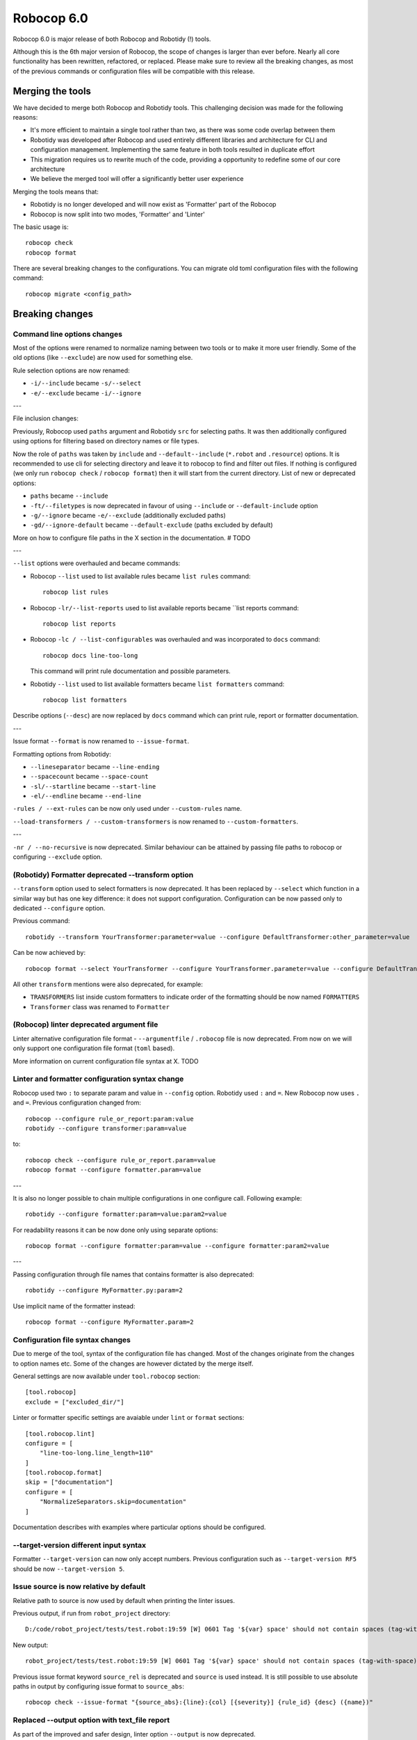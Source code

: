 =============
Robocop 6.0
=============

Robocop 6.0 is major release of both Robocop and Robotidy (!) tools.

Although this is the 6th major version of Robocop, the scope of changes is larger than ever before.
Nearly all core functionality has been rewritten, refactored, or replaced. Please make sure to review all the breaking
changes, as most of the previous commands or configuration files will be compatible with this release.

Merging the tools
==================

We have decided to merge both Robocop and Robotidy tools. This challenging decision was made for the following reasons:

* It's more efficient to maintain a single tool rather than two, as there was some code overlap between them
* Robotidy was developed after Robocop and used entirely different libraries and architecture for CLI and
  configuration management. Implementing the same feature in both tools resulted in duplicate effort
* This migration requires us to rewrite much of the code, providing a opportunity to redefine some of our core
  architecture
* We believe the merged tool will offer a significantly better user experience

Merging the tools means that:

* Robotidy is no longer developed and will now exist as 'Formatter' part of the Robocop
* Robocop is now split into two modes, 'Formatter' and 'Linter'

The basic usage is::

    robocop check
    robocop format

There are several breaking changes to the configurations. You can migrate old toml configuration files with the
following command::

    robocop migrate <config_path>

.. contents::
   :depth: 2
   :local:

Breaking changes
=================

Command line options changes
----------------------------

Most of the options were renamed to normalize naming between two tools or to make it more user friendly.
Some of the old options (like ``--exclude``) are now used for something else.

Rule selection options are now renamed:

- ``-i/--include`` became ``-s/--select``
- ``-e/--exclude`` became ``-i/--ignore``

---

File inclusion changes:

Previously, Robocop used ``paths`` argument and Robotidy ``src`` for selecting paths. It was then additionally
configured using options for filtering based on directory names or file types.

Now the role of ``paths`` was taken by ``include`` and ``--default--include`` (``*.robot`` and ``.resource``) options.
It is recommended to use cli for selecting directory and leave it to robocop to find and filter out files.
If nothing is configured (we only run ``robocop check`` / ``robocop format``) then it will start from the current
directory. List of new or deprecated options:

- ``paths`` became ``--include``
- ``-ft/--filetypes`` is now deprecated in favour of using ``--include`` or ``--default-include`` option
- ``-g/--ignore`` became ``-e/--exclude`` (additionally excluded paths)
- ``-gd/--ignore-default`` became ``--default-exclude`` (paths excluded by default)

More on how to configure file paths in the X section in the documentation. # TODO

---

``--list`` options were overhauled and became commands:

- Robocop ``--list`` used to list available rules became ``list rules`` command::

    robocop list rules

- Robocop ``-lr/--list-reports`` used to list available reports became ``list reports command::

    robocop list reports

- Robocop ``-lc / --list-configurables`` was overhauled and was incorporated to ``docs`` command::

    robocop docs line-too-long

  This command will print rule documentation and possible parameters.

- Robotidy ``--list`` used to list available formatters became ``list formatters`` command::

    robocop list formatters

Describe options (``--desc``) are now replaced by ``docs`` command which can print rule, report or formatter
documentation.

---

Issue format ``--format`` is now renamed to ``--issue-format``.

Formatting options from Robotidy:

- ``--lineseparator`` became ``--line-ending``
- ``--spacecount`` became ``--space-count``
- ``-sl/--startline`` became ``--start-line``
- ``-el/--endline`` became ``--end-line``


``-rules / --ext-rules`` can be now only used under ``--custom-rules`` name.

``--load-transformers / --custom-transformers`` is now renamed to ``--custom-formatters``.

---

``-nr / --no-recursive`` is now deprecated. Similar behaviour can be attained by passing file paths to robocop or
configuring ``--exclude`` option.

(Robotidy) Formatter deprecated --transform option
--------------------------------------------------

``--transform`` option used to select formatters is now deprecated. It has been replaced by ``--select`` which function
in a similar way but has one key difference: it does not support configuration. Configuration can be now passed only
to dedicated ``--configure`` option.

Previous command::

    robotidy --transform YourTransformer:parameter=value --configure DefaultTransformer:other_parameter=value

Can be now achieved by::

    robocop format --select YourTransformer --configure YourTransformer.parameter=value --configure DefaultTransformer.other_parameter=value

All other ``transform`` mentions were also deprecated, for example:

- ``TRANSFORMERS`` list inside custom formatters to indicate order of the formatting should be now named ``FORMATTERS``
- ``Transformer`` class was renamed to ``Formatter``

(Robocop) linter deprecated argument file
-----------------------------------------

Linter alternative configuration file format - ``--argumentfile`` / ``.robocop`` file is now deprecated.
From now on we will only support one configuration file format (``toml`` based).

More information on current configuration file syntax at X. TODO

Linter and formatter configuration syntax change
------------------------------------------------

Robocop used two ``:`` to separate param and value in ``--config`` option. Robotidy used ``:`` and ``=``.
New Robocop now uses ``.`` and ``=``. Previous configuration changed from::

    robocop --configure rule_or_report:param:value
    robotidy --configure transformer:param=value

to::

    robocop check --configure rule_or_report.param=value
    robocop format --configure formatter.param=value

---

It is also no longer possible to chain multiple configurations in one configure call. Following example::

    robotidy --configure formatter:param=value:param2=value

For readability reasons it can be now done only using separate options::

    robocop format --configure formatter:param=value --configure formatter:param2=value

---

Passing configuration through file names that contains formatter is also deprecated::

    robotidy --configure MyFormatter.py:param=2

Use implicit name of the formatter instead::

    robocop format --configure MyFormatter.param=2

Configuration file syntax changes
---------------------------------

Due to merge of the tool, syntax of the configuration file has changed. Most of the changes originate from the
changes to option names etc. Some of the changes are however dictated by the merge itself.

General settings are now available under ``tool.robocop`` section::

    [tool.robocop]
    exclude = ["excluded_dir/"]

Linter or formatter specific settings are avaiable under ``lint`` or ``format`` sections::

    [tool.robocop.lint]
    configure = [
        "line-too-long.line_length=110"
    ]
    [tool.robocop.format]
    skip = ["documentation"]
    configure = [
        "NormalizeSeparators.skip=documentation"
    ]

Documentation describes with examples where particular options should be configured.

--target-version different input syntax
---------------------------------------

Formatter ``--target-version`` can now only accept numbers. Previous configuration such as ``--target-version RF5``
should be now ``--target-version 5``.

Issue source is now relative by default
---------------------------------------

Relative path to source is now used by default when printing the linter issues.

Previous output, if run from ``robot_project`` directory::

    D:/code/robot_project/tests/test.robot:19:59 [W] 0601 Tag '${var} space' should not contain spaces (tag-with-space)

New output::

    robot_project/tests/test.robot:19:59 [W] 0601 Tag '${var} space' should not contain spaces (tag-with-space)

Previous issue format keyword ``source_rel`` is deprecated and ``source`` is used instead. It is still possible to use
absolute paths in output by configuring issue format to ``source_abs``::

    robocop check --issue-format "{source_abs}:{line}:{col} [{severity}] {rule_id} {desc} ({name})"

Replaced --output option with text_file report
----------------------------------------------

As part of the improved and safer design, linter option ``--output`` is now deprecated.

Instead, ``text_file`` report can be used::

     robocop check --reports text_file --configure text_file.output_path=output/robocop.txt

``text_file`` report supports only ``simple`` issue output format.

Deprecated singular skip options in formatter (Robotidy)
--------------------------------------------------------

Robotidy offered multiple options to skip formatting of different statement types, if the formatter allows it::

    --skip-documentation
    --skip-return-values
    --skip-keyword-call
    --skip-keyword-call-pattern
    --skip-settings
    --skip-arguments
    --skip-setup
    --skip-teardown
    --skip-timeout
    --skip-template
    --skip-return
    --skip-tags
    --skip-comments
    --skip-block-comments
    --skip-sections

Several options were combined under single option named ``skip``::

    --skip documentation
    --skip return-values
    --skip settings
    --skip arguments
    --skip setup
    --skip teardown
    --skip timeout
    --skip template
    --skip return
    --skip tags
    --skip comments
    --skip block-comments
    --skip-sections
    --skip-keyword-call
    --skip-keyword-call-pattern

``skip`` accept multiple values from the cli or the configuration files.
When configuring skip options for the particular formatter, you can also use comma separated list.

return_status report is now optional
-------------------------------------

Return status (exit code) of Robocop depended on internal, always enabled `return_status` report. It was calculated
based on parameter `quality_gate`. Default configuration::

    quality_gate = {
        'E': 0,
        'W': 0,
        'I': -1
    }

It means that any error or warning will count towards exit code. Information messages by default were not counted
towards exit code. Actual exit code is number of issues over set limit, up to 255 (for example with 'W': 100 and 105
warnings, exit code will be 5).

This behaviour wasn't clear to most, and makes Robocop unpredictable when run in CI/CD pipelines. That's why we are
now making `return_status` report optional. It means that now exit code follows different logic:

- 0, if no rule violations were found
- 1, if violations were found
- 2, if Robocop terminated abnormally

It is possible to always return 0, ignoring any violations, with new ``--exit-zero`` flag. The previous behaviour
can be reproduced by simply enabling ``return_status`` report again::

    robocop check --reports return_status

compare_runs report is replaced with --compare
-----------------------------------------------

``compare_runs`` was special report that had to be enabled in order to compare reports results from current run
with previous runs. It was bit of a workaround, that's why it was removed.

To compare results, use ``--compare`` flag::

    robocop check --compare

Remember that you still need results from previous run (saved with ``--persistent``) and comparison is done on results
from the reports. Full example::

    robocop check --persistent --compare --reports all

Community rules are now simply 'non-default' rules
--------------------------------------------------

We have introduced non-default, 'community' rules in effort to increase contributions from the community.
However we noticed that it does not make sense to split our rules into 'internal' and 'community' ones -
the rules contributed from the users are often added as the default rules. For rules that should be optional it is
enough to set them as non-default rules.

For that reason we are deprecating term 'community' rules and all options related to it, such as filtering list of
rules by community rules.

Rule severity is now separate from the rule id
----------------------------------------------

Robocop previously allowed to select / ignore / configure rules using rule id with rule severity. For example::

    robocop check --select W1010 --select 1011

Since rule severity is configurable, it could be potentially confusing. Additionally it caused unindented issues when
using rule id with non-numeric characters (for example ``ERR001`` could be interpreted as ``RR001`` instead).
For those reasons it's not possible anymore to refer to rule using rule id with its severity. Use rule id without
severity or rule name instead::

    robocop check --select DOC01 --select missing-doc-test-case

Rules changes
-------------

We have reviewed all the rules to improve rule ids, names, documentation, messages and overall design.
It would be too much to list of all the changes, but we will list all changes that have impact on the users.

**Renamed messages**

Multiple rules messages were updated to avoid words such as ``should be`` or suggestions for fixes and to simply
state what's the actual issue. For example ``bad-block-indent`` message:

``Indent expected. Provide 2 or more spaces of indentation for statements inside block``

became:

``Not enough indentation inside block``

The goal was to have clear and shorter messages. Actual issue is well described thanks to the rule documentation
and new output format (which displays source around the issue).

**Rule id changes**

Previous rule ids consisted of group id and unique rule number. For example ``0201`` - ``02`` was documentation group
id while ``01`` was unique rule number. This naming scheme wasn't clear and made it harder to categorize rule on first
glance. That's why we have switched to alphanumeric group names (for example ``DOC`` instead of ``02``).
Various groups are also additionally split into smaller sub-groups. This change leads to backward incompatible
changes to all rule ids.

Documentation rules are now grouped under 'DOC' group:

- ``0201`` became ``DOC01`` (``missing-doc-keyword``)
- ``0202`` became ``DOC02`` (``missing-doc-test-case``)
- ``0203`` became ``DOC03`` (``missing-doc-suite``)
- ``0204`` became ``DOC04`` (``missing-doc-resource-file``)

Tags rules are now grouped under 'TAG' group:

- ``0601`` became ``TAG01`` (``tag-with-space``)
- ``0602`` became ``TAG02`` (``tag-with-or-and``)
- ``0603`` became ``TAG03`` (``tag-with-reserved-word``)
- ``0605`` became ``TAG05`` (``could-be-test-tags``)
- ``0606`` became ``TAG06`` (``tag-already-set-in-test-tags``)
- ``0607`` became ``TAG07`` (``unnecessary-default-tags``)
- ``0608`` became ``TAG08`` (``empty-tags``)
- ``0609`` became ``TAG09`` (``duplicated-tags``)
- ``0610`` became ``TAG10`` (``could-be-keyword-tags``)
- ``0611`` became ``TAG11`` (``tag-already-set-in-keyword-tags``)

Comments rules are now grouped under 'COM' group:

- ``0701`` became ``COM01`` (``todo-in-comment``)
- ``0702`` became ``COM02`` (``missing-space-after-comment``)
- ``0703`` became ``COM03`` (``invalid-comment``)
- ``0704`` became ``COM04`` (``ignored-data``)
- ``0705`` became ``COM05`` (``bom-encoding-in-file``)

Import related rules are now grouped under 'IMP' group:

- ``0911`` became ``IMP01`` (``wrong-import-order``)
- ``0926`` became ``IMP02`` (``builtin-imports-not-sorted``)
- ``10101`` became ``IMP03`` (``non-builtin-imports-not-sorted``)
- ``10102`` became ``IMP04`` (``resources-imports-not-sorted``)

Spacing and whitespace related rules are now grouped under 'SPC' group:

- ``1001`` became ``SPC01`` (``trailing-whitespace``)
- ``1002`` became ``SPC02`` (``missing-trailing-blank-line``)
- ``1003`` became ``SPC03`` (``empty-lines-between-sections``)
- ``1004`` became ``SPC04`` (``empty-lines-between-test-cases``)
- ``1005`` became ``SPC05`` (``empty-lines-between-keywords``)
- ``1006`` became ``SPC06`` (``mixed-tabs-and-spaces``)
- ``1008`` became ``SPC08`` (``bad-indent``)
- ``1009`` became ``SPC09`` (``empty-line-after-section``)
- ``1010`` became ``SPC10`` (``too-many-trailing-blank-lines``)
- ``1011`` became ``SPC11`` (``misaligned-continuation``)
- ``1012`` became ``SPC12`` (``consecutive-empty-lines``)
- ``1013`` became ``SPC13`` (``empty-lines-in-statement``)
- ``1014`` became ``SPC14`` (``variable-should-be-left-aligned`` -> ``variable-not-left-aligned``)
- ``1015`` became ``SPC15`` (``misaligned-continuation-row``)
- ``1016`` became ``SPC16`` (``suite-setting-should-be-left-aligned`` -> ``suite-setting-not-left-aligned``)
- ``1017`` became ``SPC17`` (``bad-block-indent``)
- ``1018`` became ``SPC18`` (``first-argument-in-new-line``)
- ``0402`` became ``SPC19`` (``not-enough-whitespace-after-setting``)
- ``0406`` became ``SPC20`` (``not-enough-whitespace-after-newline-marker``)
- ``0410`` became ``SPC21`` (``not-enough-whitespace-after-variable``)
- ``0411`` became ``SPC22`` (``not-enough-whitespace-after-suite-setting``)

Duplications related rules are now grouped under 'DUP' group:

- ``0801`` became ``DUP01`` (``duplicated-test-case"``)
- ``0802`` became ``DUP02`` (``duplicated-keyword``)
- ``0803`` became ``DUP03`` (``duplicated-variable``)
- ``0804`` became ``DUP04`` (``duplicated-resource``)
- ``0805`` became ``DUP05`` (``duplicated-library``)
- ``0806`` became ``DUP06`` (``duplicated-metadata``)
- ``0807`` became ``DUP07`` (``duplicated-variables-import``)
- ``0808`` became ``DUP08`` (``section-already-defined``)
- ``0810`` became ``DUP09`` (``both-tests-and-tasks``)
- ``0813`` became ``DUP10`` (``duplicated-setting``)

Length related rules are now grouped under 'LEN' group:

- ``0501`` became ``LEN01`` (``too-long-keyword``)
- ``0502`` became ``LEN02`` (``too-few-calls-in-keyword``)
- ``0503`` became ``LEN03`` (``too-many-calls-in-keyword``)
- ``0504`` became ``LEN04`` (``too-long-test-case``)
- ``0528`` became ``LEN05`` (``too-few-calls-in-test-case``)
- ``0505`` became ``LEN06`` (``too-many-calls-in-test-case``)
- ``0507`` became ``LEN07`` (``too-many-arguments``)
- ``0508`` became ``LEN08`` (``line-too-long``)
- ``0509`` became ``LEN09`` (``empty-section``)
- ``0510`` became ``LEN10`` (``number-of-returned-values``)
- ``0511`` became ``LEN11`` (``empty-metadata``)
- ``0512`` became ``LEN12`` (``empty-documentation``)
- ``0513`` became ``LEN13`` (``empty-force-tags``)
- ``0514`` became ``LEN14`` (``empty-default-tags``)
- ``0515`` became ``LEN15`` (``empty-variables-import``)
- ``0516`` became ``LEN16`` (``empty-resource-import``)
- ``0517`` became ``LEN17`` (``empty-library-import``)
- ``0518`` became ``LEN18`` (``empty-setup``)
- ``0519`` became ``LEN19`` (``empty-suite-setup``)
- ``0520`` became ``LEN20`` (``empty-test-setup``)
- ``0521`` became ``LEN21`` (``empty-teardown``)
- ``0522`` became ``LEN22`` (``empty-suite-teardown``)
- ``0523`` became ``LEN23`` (``empty-test-teardown``)
- ``0524`` became ``LEN24`` (``empty-timeout``)
- ``0525`` became ``LEN25`` (``empty-test-timeout``)
- ``0526`` became ``LEN26`` (``empty-arguments``)
- ``0527`` became ``LEN27`` (``too-many-test-cases``)
- ``0506`` became ``LEN28`` (``file-too-long``)
- ``0529`` became ``LEN29`` (``empty-test-template``)
- ``0530`` became ``LEN30`` (``empty-template``)
- ``0531`` became ``LEN31`` (``empty-keyword-tags``)

Variable related rules are now grouped under 'VAR' group:

- ``0912`` became ``VAR01`` (``empty-variable``)
- ``0920`` became ``VAR02`` (``unused-variable``)
- ``0922`` became ``VAR03`` (``variable-overwritten-before-usage``)
- ``0929`` became ``VAR04`` (``no-global-variable``)
- ``0930`` became ``VAR05`` (``no-suite-variable``)
- ``0931`` became ``VAR06`` (``no-test-variable``)
- ``0310`` became ``VAR07`` (``non-local-variables-should-be-uppercase``)
- ``0316`` became ``VAR08`` (``possible-variable-overwriting``)
- ``0317`` became ``VAR09`` (``hyphen-in-variable-name``)
- ``0323`` became ``VAR10`` (``inconsistent-variable-name``)
- ``0324`` became ``VAR11`` (``overwriting-reserved-variable``)
- ``0812`` became ``VAR12`` (``duplicated-assigned-var-name``)

Argument related rules are now grouped under 'ARG' group:

- ``0919`` became ``ARG01`` (``unused-argument``)
- ``0921`` became ``ARG02`` (``argument-overwritten-before-usage``)
- ``0932`` became ``ARG03`` (``undefined-argument-default``)
- ``0933`` became ``ARG04`` (``undefined-argument-value``)
- ``0407`` became ``ARG05`` (``invalid-argument``)
- ``0811`` became ``ARG06`` (``duplicated-argument-name``)
- ``0532`` became ``ARG07`` (``arguments-per-line``)

Deprecated syntax or code replacement recommendations are now grouped under 'DEPR' group:

- ``0908`` became ``DEPR01`` (``if-can-be-used``)
- ``0319`` became ``DEPR02`` (``deprecated-statement``)
- ``0321`` became ``DEPR03`` (``deprecated-with-name``)
- ``0322`` became ``DEPR04`` (``deprecated-singular-header``)
- ``0327`` became ``DEPR05`` (``replace-set-variable-with-var``)
- ``0328`` became ``DEPR06`` (``replace-create-with-var``)

Naming rules are now grouped under 'NAME' group:

- ``0301`` became ``NAME01`` (``not-allowed-char-in-name``)
- ``0302`` became ``NAME02`` (``wrong-case-in-keyword-name``)
- ``0303`` became ``NAME03`` (``keyword-name-is-reserved-word``)
- ``0305`` became ``NAME04`` (``underscore-in-keyword-name``)
- ``0306`` became ``NAME05`` (``setting-name-not-in-title-case``)
- ``0307`` became ``NAME06`` (``section-name-invalid``)
- ``0308`` became ``NAME07`` (``not-capitalized-test-case-title``)
- ``0309`` became ``NAME08`` (``section-variable-not-uppercase``)
- ``0311`` became ``NAME09`` (``else-not-upper-case``)
- ``0312`` became ``NAME10`` (``keyword-name-is-empty``)
- ``0313`` became ``NAME11`` (``test-case-name-is-empty``)
- ``0314`` became ``NAME12`` (``empty-library-alias``)
- ``0315`` became ``NAME13`` (``duplicated-library-alias``)
- ``0318`` became ``NAME14`` (``bdd-without-keyword-call``)
- ``0320`` became ``NAME15`` (``not-allowed-char-in-filename``)
- ``0325`` became ``NAME16`` (``invalid-section``)
- ``0326`` became ``NAME17`` (``mixed-task-test-settings``)

Other rules are now grouped under 'MISC' group:

- ``0901`` became ``MISC01`` (``keyword-after-return``)
- ``0903`` became ``MISC02`` (``empty-return``)
- ``0907`` became ``MISC03`` (``nested-for-loop``)
- ``0909`` became ``MISC04`` (``inconsistent-assignment``)
- ``0910`` became ``MISC05`` (``inconsistent-assignment-in-variables``)
- ``0913`` became ``MISC06`` (``can-be-resource-file``)  # TODO: NAM?
- ``0914`` became ``MISC07`` (``if-can-be-merged``)
- ``0915`` became ``MISC08`` (``statement-outside-loop``)
- ``0916`` became ``MISC09`` (``inline-if-can-be-used``)
- ``0917`` became ``MISC10`` (``unreachable-code``)
- ``0918`` became ``MISC11`` (``multiline-inline-if``)
- ``0923`` became ``MISC12`` (``unnecessary-string-conversion``)  # TODO: COND?
- ``0924`` became ``MISC13`` (``expression-can-be-simplified``)  # TODO: COND?
- ``0925`` became ``MISC14`` (``misplaced-negative-condition``)  # TODO: COND?

Miscellaneous keyword related rules are now grouped under 'KW' group:

- ``10001`` became ``KW01`` (``sleep-keyword-used``)
- ``10002`` became ``KW02`` (``not-allowed-keyword``)
- ``10003`` became ``KW03`` (``no-embedded-keyword-arguments``)
- ``10101`` became ``KW04`` (``unused-keyword``)

Order related rules (except imports) are now grouped under 'ORD' group:

- ``0927`` became ``ORD01`` (``test-case-section-out-of-order``)
- ``0928`` became ``ORD02`` (``keyword-section-out-of-order``)

New disabler syntax (#1313)
---------------------------

We have normalized Robocop and Robotidy disablers several releases ago, but old syntax was still allowed. We are now
deprecating it for good. Due to merge and deprecation of Robotidy, we also deprecate ``robotidy`` directive.

Currently supported syntax for linter::

    # noqa
    # robocop: off
    # robocop: on

And formatter::

    # fmt: off
    # fmt: on
    # robocop: fmt: off
    # robocop: fmt: on

Deprecated syntax:

    # robotidy: on
    # robotidy: off
    # robocop: enable
    # robocop: disable

New syntax still supports disabling selected rules or formatters (``# robocop: off=rule_name``).

Dropped support for Jinja templates in rule message
---------------------------------------------------

Rule messages used Jinja templates::

    "Keyword argument '{{ name }}' is not used"

It was unnecessary complex as we only used it for value substitution - there is no need for using any other Jinja
features. It is now replaced with Python format syntax::

    "Keyword argument '{name}' is not used"

It's important only for users who have custom rules using templates in messages.

New features & other changes
============================

Multiple configuration files
-----------------------------

Robocop can now use multiple configuration files. With the following example::

    project/
        file1.robot
        pyproject.toml  # config1
        subdir/
            file1.robot
            file2.robot
            pyproject.toml  # config2, excludes file1.robot

We will end up with the following files:

- project/file1.robot, using config1 configuration
- project/file2.robot, using config2 configuration

This feature allow to apply different configuration (for example exclude specific rules in the directory) for all
directories in your project.

Note that settings that affect whole run (reports or flags such as ``--persistent`` or ``--exit-zero``) are only
loaded from the file which is closest to the current working directory or from the cli. Multiple configuration files
are usually best to use for rules and formatters configuration.

Print Issues report
--------------------

Reporting linter issues is now handled by ``print_issues`` report. It's an internal report, enabled by default.
Thanks for this change it is easier to handle different types of outputs or even completely silence linter output.

There are 3 different output formats supported by ``print_issues``:

- extended, new default. It prints source code alongside the issue::

    test.robot:10:10 ARG03 Undefined argument default, use ${baz}=${EMPTY} instead
        |
      8 |     ...  ${foo}
      9 |     ...  ${bar}=123
     10 |     ...  ${baz}=
        |          ^^^^^^^ ARG03
     11 |     ...  ${lorum}=${ipsum}
     12 |     No Operation
        |

- grouped. It groups issues for each source file::

    tests\linter\rules\tags\unnecessary_default_tags\test.robot:
      3:1 0607 Tags defined in Default Tags are always overwritten (unnecessary-default-tags)
      4:1 1003 Invalid number of empty lines between sections (1/2) (empty-lines-between-sections)

    tests\linter\rules\tags\tag_already_set_in_test_tags\keyword_tag.robot:
      3:1 0319 'Force Tags' is deprecated since Robot Framework version 6.0, use 'Test Tags' instead (deprecated-statement)

- simple, previous default. It print issue location and message in one line::

    test.robot:3:30 [E] ARG03 Undefined argument default, use ${bar}=${EMPTY} instead
    test.robot:10:10 [E] ARG03 Undefined argument default, use ${baz}=${EMPTY} instead

You can change output format by configuring ``print_issues`` report::

    robocop check --configure print_issues.output_format=grouped

Official style guide support
----------------------------

Support for Robot Framework official style guide: https://docs.robotframework.org/docs/style_guide .

It includes updating our rules and formatters to align with recommendations from the style guide, cross referencing
between Robocop and Style Guide documentation and adding missing rules.

You can list all rules that refer to official style guide rule::

    robocop list rules --filter STYLE_GUIDE

It is ongoing process and there will be more updates in upcoming versions of Robocop.

Integrations with other platforms
---------------------------------

Robocop could be already integrated with different CI/CD platforms. It wasn't fully documented and sometimes it could
require parsing output file. That's why we have decided to focus on improving how Robocop linting results can be
integrated with other tools.

Documentation is available at X # TODO .

We are now supporting following integrations:

- Gitlab Code Quality (with ``gitlab`` report) (#1116)
- pre-commit
- ... and more - see the `Integrations` documentation

Shell autocompletion
---------------------

You can now use shell autocompletion by installing it for the current shell::

    robocop --install-completion

Filter rules by target version (#1296)
--------------------------------------

You can now filter out rules using ``--target-version`` same as formatter (robotidy) previously.

With following command::

    robocop check --target-version 5

Only rules compatible with Robot Framework 5 or lower will be enabled.

Since target version is now shared option, it needs to be configured in common section::

    [tool.robocop]
    target_version = 5

    [tool.robocop.lint]
    [tool.robocop.format]
    # previously it could be only configured in format

New rules and rule updates
===========================

Ignore built in tags in tag rules (#1166)
-----------------------------------------

TAG05 ``could-be-test-tags`` and TAG10 ``could-be-keyword-tags`` will now ignore builtin tags.
Following code will not warn anymore that builtin tag (robot:private) should be set in Keyword or Test Tags::

    *** Keywords ***
    Keyword
        [Tags]  robot:flatten    robot:private
        No Operation

    Keyword 2
        [Tags]  robot:flatten    robot:private
        No Operation

Fixes
=====

Missing conditions cause parsing exception
-------------------------------------------

Missing condition caused Robocop to throw an exception when ``expression_can_be_simplified`` rule was enabled.

Example of code that is now properly handled::

    *** Keywords ***
    Keyword
        ${variable}    Set Variable If
        IF
        END


Not all settings used in invalid scope are reported (#1284)
-----------------------------------------------------------

Following code will now report invalid ``[Metadata]`` setting use::

    *** Keywords ***
        [Invalid]    reported before
        [Metadata]    not reported
        Keyword

Not enough whitespace error is reported instead of invalid setting (#1286)
--------------------------------------------------------------------------

Following code will now report ``invalid-setting`` instead off ``not-enough-whitespace-after-suite-setting``::

    *** Test Cases ***
    Keyword
        [Doc Umentation]

Hyphen in variable name rule not reported for Variables section (#1086)
-----------------------------------------------------------------------

VAR09 ``hyphen-in-variable-name`` is now reported also inside ``*** Variables ***`` sections and settings.

Arguments overwritten in a conditional statement raised argument-overwritten-before-usage (#1109)
-------------------------------------------------------------------------------------------------

Following code will now not report ARG02 ``argument-overwritten-before-usage``::

    Argument Conditionally Overwritten
        [Documentation]    It should be ignored as it's not always overwritten.
        [Arguments]    ${to_print}    ${another_arg}
        IF    ${another_arg} != "KEEP"
            VAR    ${to_print}    "overwrite"
        END
        Log To Console    ${to_print}

Unused arguments / variable rules not detecting extended variable syntax (#1111)
--------------------------------------------------------------------------------

ARG01 ``unused-argument`` and VAR02 ``unused-variable`` rules will now properly detect usage of variables in following
cases::

    *** Keywords ***
    Extended Variable Syntax
        [Arguments]    ${arg1}    ${arg2}    ${arg3}    ${arg4}    ${arg5}    ${arg6}
        Log    ${arg1 + "test"}
        Log    ${arg2 * 3}
        Log    ${arg3[1]}
        Log    ${arg4 == "test"}
        Log    ${arg5 == arg6}
        ${var1}    ${var2}    ${var3}    ${var4}    ${var5}    ${var6}    ${var7}    ${vaR8}    ${var9}    Keyword Call
        Log    ${var1 + "test"}
        Log    ${var2 * 3}
        Log    ${var3[1]}
        Log    ${var4 == "test"}
        Log    ${var5 == var6}
        Log    ${VAR7[1]}
        Log    ${var5 == var8}
        Log    ${var9.attribute}

Unused arguments / variable rules not detecting usage in EXCEPT branch (#1280)
------------------------------------------------------------------------------

ARG01 ``unused-argument`` and VAR02 ``unused-variable`` rules will now properly detect usage of variables in EXCEPT
branch::

    Used in EXCEPT branch
        [Arguments]    ${arg1}    ${arg2}    ${arg3}    ${arg4}    ${arg5}    ${arg6}    ${arg7}
        TRY
            May Fail    ${arg1}
        EXCEPT    ${arg2}
            No Operation
        EXCEPT    ${arg3}    ${arg4}
            No Operation
        EXCEPT    Error    AS    ${arg5}  # used variable, overwrites, should raise overwrite of unused
            Use    ${arg5}
        EXCEPT    Error    AS    ${arg6}  # unused variable, overwrites, should raise overwrite of unused
            No Operation
        END
        TRY
            Some Keyword
        EXCEPT    ValueError: .*    type=${arg7}
            No Operation
        END

Variable usage falsely marked for IF headers and other branches (#1304)
-----------------------------------------------------------------------

If the variable was declared inside IF branch and the same variable name was used as the IF header, it would be marked
as used. Similarly if any of the IF branches used variable, all instances of this variable inside IF were marked as
used.

Following code will now properly raise issues::

    *** Keywords ***
    Used in one branch and header
        IF    condition
            ${var}    Keyword  # not used
        ELSE IF    ${var}
            ${var}    Keyword
            Log    ${var}
        END
        IF    condition
            ${var2}    Keyword
            Log    ${var2}
        ELSE IF    ${var2}
            ${var2}    Keyword  # not used
        END

Variable usage in nested FOR loops (#1148)
------------------------------------------

If FOR/WHILE loop contained another loop, variables used before it were not marked as used.

Following code will now not raise an issue::

    *** Keywords ***
    Double FOR loops
        VAR    ${continuation_token}    value
        FOR    ${i}    IN RANGE    ${{ int($retries)+1 }}
            ${response}    Get Events    ${continuation_token}
            FOR    ${_}    IN    @{response}[events]
                No Operation
            END
            VAR    ${continuation_token}    ${response}[continuationToken]
        END

non-local-variables-should-be-uppercase with variable in name (#1139)
---------------------------------------------------------------------

If non-local variable used another variable as name, it was incorrectly reported as non-local.

Following code will now not raise an issue::

    *** Keywords ***
    ${name}    "MY UPPERCASE VARIABLE NAME"
    Set Global Variable     ${${name}}      "My variable value"
    Set Global Variable     ${${name}_VAR}      "My variable value"  # non variable parts still needs to be upper case

Since we don't track variable values in linting, we do not check if ``${name}`` use upper case or not - such cases
are ignored.

